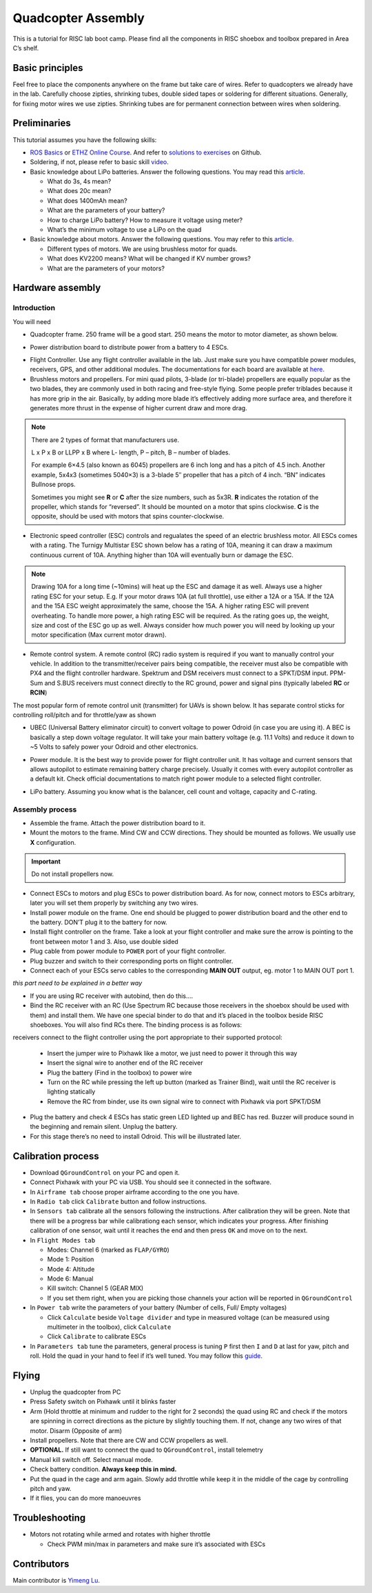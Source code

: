 Quadcopter Assembly
=====

This is a tutorial for RISC lab boot camp. Please find all the components in RISC shoebox and toolbox prepared in Area C’s shelf.

Basic principles
-----

Feel free to place the components anywhere on the frame but take care of wires. Refer to quadcopters we already have in the lab. Carefully choose zipties, shrinking tubes, double sided tapes or soldering for different situations. Generally, for fixing motor wires we use zipties. Shrinking tubes are for permanent connection between wires when soldering.

Preliminaries
------

This tutorial assumes you have the following skills:

* `ROS Basics <1-1.html>`_ or `ETHZ Online Course <http://www.rsl.ethz.ch/education-students/lectures/ros.html>`_. And refer to `solutions to exercises <https://github.com/luym11/ros_practise>`_ on Github.

* Soldering, if not, please refer to basic skill `video <https://www.youtube.com/watch?v=BLfXXRfRIzY>`_.

* Basic knowledge about LiPo batteries. Answer the following questions. You may read this `article <https://rogershobbycenter.com/lipoguide/>`_. 

  - What do 3s, 4s mean?
  - What does 20c mean?
  - What does 1400mAh mean?
  - What are the parameters of your battery?
  - How to charge LiPo battery? How to measure it voltage using meter?
  - What’s the minimum voltage to use a LiPo on the quad

* Basic knowledge about motors. Answer the following questions. You may refer to this `article <https://www.dronetrest.com/t/brushless-motors-how-they-work-and-what-the-numbers-mean/564>`_.

  + Different types of motors. We are using brushless motor for quads.
  + What does KV2200 means? What will be changed if KV number grows?
  + What are the parameters of your motors?

Hardware assembly
-----

Introduction
^^^^^

You will need

* Quadcopter frame. 250 frame will be a good start. 250 means the motor to motor diameter, as shown below.

.. image:: ../_static/quad-diam.png
   :scale: 50 %
   :align: center


* Power distribution board to distribute power from a battery to 4 ESCs.


.. image:: ../_static/distro-power.jpg
   :scale: 50 %
   :align: center


* Flight Controller. Use any flight controller available in the lab. Just make sure you have compatible power modules, receivers, GPS, and other additional modules. The documentations for each board are available at `here <https://docs.px4.io/en/flight_controller/pixhawk_series.html>`_.

* Brushless motors and propellers. For mini quad pilots, 3-blade (or tri-blade) propellers are equally popular as the two blades, they are commonly used in both racing and free-style flying. Some people prefer triblades because it has more grip in the air. Basically, by adding more blade it’s effectively adding more surface area, and therefore it generates more thrust in the expense of higher current draw and more drag. 

.. note:: 
  
  There are 2 types of format that manufacturers use.

  L x P x B or LLPP x B where L- length, P – pitch, B – number of blades.

  For example 6×4.5 (also known as 6045) propellers are 6 inch long and has a pitch of 4.5 inch. Another example, 5x4x3 (sometimes 5040×3) is a 3-blade 5″ propeller that has a pitch of 4 inch. “BN” indicates Bullnose props.

  Sometimes you might see **R** or **C** after the size numbers, such as 5x3R. **R** indicates the rotation of the propeller, which stands for “reversed”. It should be mounted on a motor that spins clockwise. **C** is the opposite, should be used with motors that spins counter-clockwise.


* Electronic speed controller (ESC) controls and regualates the speed of an electric brushless motor. All ESCs comes with a rating. The Turnigy Multistar ESC shown below has a rating of 10A, meaning it can draw a maximum continuous current of 10A. Anything higher than 10A will eventually burn or damage the ESC. 

.. image:: ../_static/esc.jpg
   :scale: 50 %
   :align: center

.. note:: 

  Drawing 10A for a long time (~10mins) will heat up the ESC and damage it as well. Always use a higher rating ESC for your setup. E.g. If your motor draws 10A (at full throttle), use either a 12A or a 15A. If the 12A and the 15A ESC weight approximately the same, choose the 15A. A higher rating ESC will prevent overheating. To handle more power, a high rating ESC will be required. As the rating goes up, the weight, size and cost of the ESC go up as well. Always consider how much power you will need by looking up your motor specification (Max current motor drawn). 


* Remote control system. A remote control (RC) radio system is required if you want to manually control your vehicle. In addition to the transmitter/receiver pairs being compatible, the receiver must also be compatible with PX4 and the flight controller hardware. Spektrum and DSM receivers must connect to a SPKT/DSM input. PPM-Sum and S.BUS receivers must connect directly to the RC ground, power and signal pins (typically labeled **RC** or **RCIN**)

The most popular form of remote control unit (transmitter) for UAVs is shown below. It has separate control sticks for controlling roll/pitch and for throttle/yaw as shown

.. image:: ../_static/rc_basic_commands.png
   :scale: 30 %
   :align: center


* UBEC (Universal Battery eliminator circuit) to convert voltage to power Odroid (in case you are using it). A BEC is basically a step down voltage regulator. It will take your main battery voltage (e.g. 11.1 Volts) and reduce it down to ~5 Volts to safely power your Odroid and other electronics.

.. image:: ../_static/ubec.jpg
   :scale: 40 %
   :align: center


* Power module. It is the best way to provide power for flight controller unit. It has voltage and current sensors that allows autopilot to estimate remaining battery charge precisely. Usually it comes with every autopilot controller as a default kit. Check official documentations to match right power module to a selected flight controller.

.. image:: ../_static/power_module.jpg
   :scale: 60 %
   :align: center

* LiPo battery. Assuming you know what is the balancer, cell count and voltage, capacity and C-rating.

Assembly process
^^^^^

* Assemble the frame. Attach the power distribution board to it.

* Mount the motors to the frame. Mind CW and CCW directions. They should be mounted as follows. We usually use **X** configuration.

.. image:: ../_static/quad_1.jpg
   :scale: 90 %
   :align: center

.. important::

	Do not install propellers now.


* Connect ESCs to motors and plug ESCs to power distribution board. As for now, connect motors to ESCs arbitrary, later you will set them properly by switching any two wires.


* Install power module on the frame. One end should be plugged to power distribution board and the other end to the battery. DON’T plug it to the battery for now.

* Install flight controller on the frame. Take a look at your flight controller and make sure the arrow is pointing to the front between motor 1 and 3. Also, use double sided 

* Plug cable from power module to ``POWER`` port of your flight controller.

* Plug buzzer and switch to their corresponding ports on flight controller.

* Connect each of your ESCs servo cables to the corresponding **MAIN OUT** output, eg. motor 1 to MAIN OUT port 1.

`this part need to be explained in a better way`

* If you are using RC receiver with autobind, then do this....

* Bind the RC receiver with an RC (Use Spectrum RC because those receivers in the shoebox should be used with them) and install them. We have one special binder to do that and it’s placed in the toolbox beside RISC shoeboxes. You will also find RCs there. The binding process is as follows:

receivers connect to the flight controller using the port appropriate to their supported protocol:


  + Insert the jumper wire to Pixhawk like a motor, we just need to power it through this way
  + Insert the signal wire to another end of the RC receiver
  + Plug the battery (Find in the toolbox) to power wire
  + Turn on the RC while pressing the left up button (marked as Trainer Bind), wait until the RC receiver is lighting statically
  + Remove the RC from binder, use its own signal wire to connect with Pixhawk via port SPKT/DSM

* Plug the battery and check 4 ESCs has static green LED lighted up and BEC has red. Buzzer will produce sound in the beginning and remain silent. Unplug the battery.




* For this stage there’s no need to install Odroid. This will be illustrated later.

Calibration process
-----

* Download ``QGroundControl`` on your PC and open it.

* Connect Pixhawk with your PC via USB. You should see it connected in the software.

* In ``Airframe tab`` choose proper airframe according to the one you have.

* In ``Radio tab`` click ``Calibrate`` button and follow instructions.

* In ``Sensors tab`` calibrate all the sensors following the instructions. After calibration they will be green. Note that there will be a progress bar while calibrationg each sensor, which indicates your progress. After finishing calibration of one sensor, wait until it reaches the end and then press ``OK`` and move on to the next.

* In ``Flight Modes tab``

  - Modes: Channel 6 (marked as ``FLAP/GYRO``)
  - Mode 1: Position
  - Mode 4: Altitude
  - Mode 6: Manual
  - Kill switch: Channel 5 (GEAR MIX)
  - If you set them right, when you are picking those channels your action will be reported in ``QGroundControl``

* In ``Power tab`` write the parameters of your battery (Number of cells, Full/ Empty voltages)

  - Click ``Calculate`` beside ``Voltage divider`` and type in measured voltage (can be measured using multimeter in the toolbox), click ``Calculate``
  - Click ``Calibrate`` to calibrate ESCs

* In ``Parameters tab`` tune the parameters, general process is tuning ``P`` first then ``I`` and ``D`` at last for yaw, pitch and roll. Hold the quad in your hand to feel if it’s well tuned. You may follow this `guide <https://docs.px4.io/en/advanced_config/pid_tuning_guide_multicopter.html>`_.


Flying
------

* Unplug the quadcopter from PC
* Press Safety switch on Pixhawk until it blinks faster
* Arm (Hold throttle at minimum and rudder to the right for 2 seconds) the quad using RC and check if the motors are spinning in correct directions as the picture by slightly touching them. If not, change any two wires of that motor. Disarm (Opposite of arm)
* Install propellers. Note that there are CW and CCW propellers as well.
* **OPTIONAL.** If still want to connect the quad to ``QGroundControl``, install telemetry
* Manual kill switch off. Select manual mode.
* Check battery condition. **Always keep this in mind.**
* Put the quad in the cage and arm again. Slowly add throttle while keep it in the middle of the cage by controlling pitch and yaw.
* If it flies, you can do more manoeuvres

Troubleshooting
------

* Motors not rotating while armed and rotates with higher throttle

  - Check PWM min/max in parameters and make sure it’s associated with ESCs



Contributors
-----

Main contributor is `Yimeng Lu <https://github.com/luym11>`_.